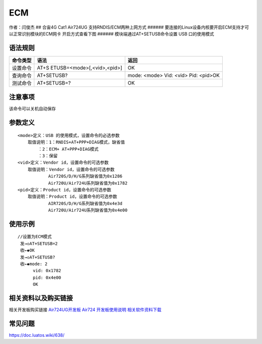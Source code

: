 ECM
===

作者：闫俊杰 ## 合宙4G Cat1 Air724UG 支持RNDIS/ECM两种上网方式 ######
要连接的Linux设备内核要开启ECM支持才可以正常识别模块的ECM网卡
开启方式查看下图 |image1| ###### 模块端通过AT+SETUSB命令设置 USB
口的使用模式

语法规则
--------

+----------+----------------------------+----------------------------+
| 命令类型 | 语法                       | 返回                       |
+==========+============================+============================+
| 设置命令 | AT+S                       | OK                         |
|          | ETUSB=<mode>[,<vid>,<pid>] |                            |
+----------+----------------------------+----------------------------+
| 查询命令 | AT+SETUSB?                 | mode: <mode> Vid: <vid>    |
|          |                            | Pid: <pid>OK               |
+----------+----------------------------+----------------------------+
| 测试命令 | AT+SETUSB=?                | OK                         |
+----------+----------------------------+----------------------------+

注意事项
--------

该命令可以关机自动保存
                      

参数定义
--------

::

       <mode>定义：USB 的使用模式，设置命令的必选参数
           取值说明：1：RNDIS+AT+PPP+DIAG模式，缺省值
               ：2：ECM+ AT+PPP+DIAG模式
               ：3：保留
       <vid>定义：Vendor id，设置命令的可选参数
           取值说明：Vendor id，设置命令的可选参数
                   Air720S/D/H/G系列缺省值为0x1286
                   Air720U/Air724U系列缺省值为0x1782
       <pid>定义：Product id，设置命令的可选参数
           取值说明：Product id，设置命令的可选参数
                   AIR720S/D/H/G系列缺省值为0x4e3d
                   Air720U/Air724U系列缺省值为0x4e00

使用示例
--------

::

       //设置为ECM模式
        发→◇AT+SETUSB=2
        收←◆OK
        发→◇AT+SETUSB?
        收←◆mode: 2
             vid: 0x1782
             pid: 0x4e00
             OK

相关资料以及购买链接
--------------------

相关开发板购买链接
`Air724UG开发板 <http://m.openluat.com/product/1264>`__ `Air724
开发板使用说明 <https://doc.luatos.wiki/103/>`__
`相关软件资料下载 <https://doc.luatos.wiki/wiki/pages/227.html>`__

常见问题
--------

https://doc.luatos.wiki/638/

.. |image1| image:: http://openluat-luatcommunity.oss-cn-hangzhou.aliyuncs.com/images/20200603172301813_IMG_0091.PNG
